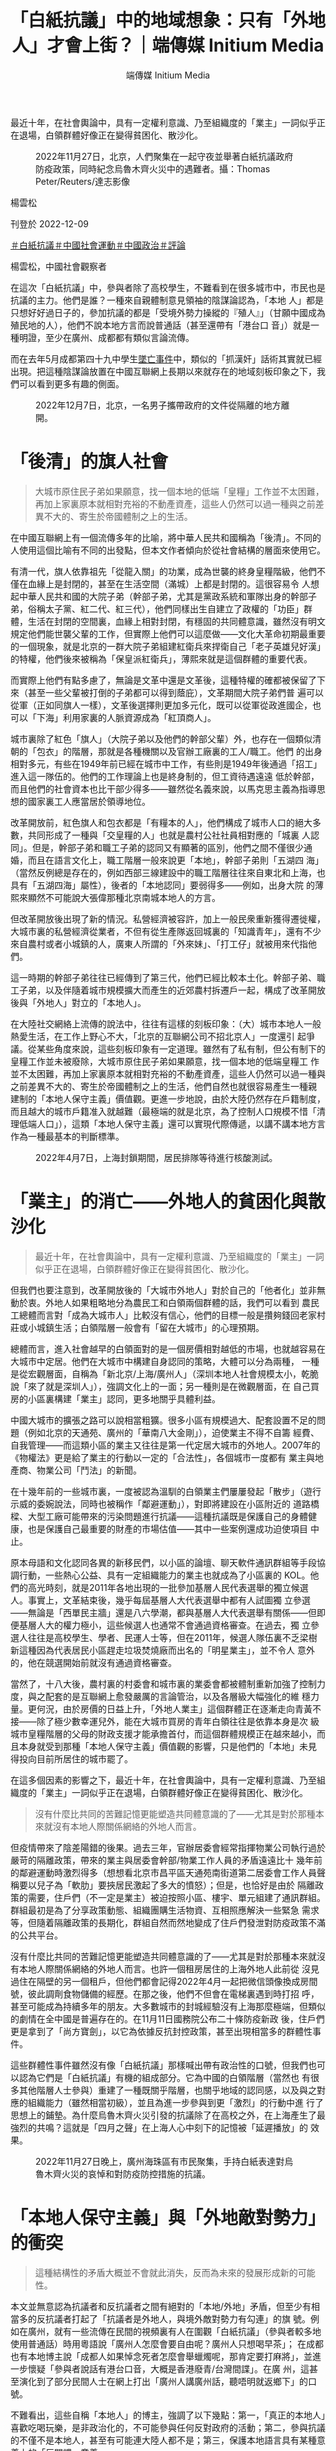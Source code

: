 #+title: 「白紙抗議」中的地域想象：只有「外地人」才會上街？｜端傳媒 Initium Media
#+author: 端傳媒 Initium Media

最近十年，在社會輿論中，具有一定權利意識、乃至組織度的「業主」一詞似乎正在退場，白領群體好像正在變得貧困化、散沙化。

#+caption: 2022年11月27日，北京，人們聚集在一起守夜並舉著白紙抗議政府防疫政策，同時紀念烏魯木齊火災中的遇難者。攝：Thomas Peter/Reuters/達志影像
[[file:20221209-opinion-china-protest-locals-migrants/1864d61dc3214540934df018359d7f0a.jpg]]

楊雲松

刊登於 2022-12-09

[[https://theinitium.com/tags/_3573][＃白紙抗議]][[https://theinitium.com/tags/_1743][＃中國社會運動]][[https://theinitium.com/tags/_151][＃中國政治]][[https://theinitium.com/tags/_7080][＃評論]]

楊雲松，中國社會觀察者

在這次「白紙抗議」中，參與者除了高校學生，不難看到在很多城市中，市民也是抗議的主力。他們是誰？一種來自親體制意見領袖的陰謀論認為，「本地 人」都是只想好好過日子的，參加抗議的都是「受境外勢力操縱的『殖人』」（甘願中國成為殖民地的人），他們不說本地方言而說普通話（甚至還帶有「港台口 音」）就是一種明證，至少在廣州、成都都有類似言論流傳。

而在去年5月成都第四十九中學生[[https://theinitium.com/article/20210512-mainland-chengdu-no-49-middle-school/][墜亡事件]]中，類似的「抓漢奸」話術其實就已經出現。把這種陰謀論放置在中國互聯網上長期以來就存在的地域刻板印象之下，我們可以看到更多有趣的側面。

#+caption: 2022年12月7日，北京，一名男子攜帶政府的文件從隔離的地方離開。
[[file:20221209-opinion-china-protest-locals-migrants/cdc44f95225645fd89db3f96f46f237f.jpg]]

* 「後清」的旗人社會
:PROPERTIES:
:CUSTOM_ID: 後清的旗人社會
:END:

#+begin_quote
大城市原住民子弟如果願意，找一個本地的低端「皇糧」工作並不太困難，再加上家裏原本就相對充裕的不動產資產，這些人仍然可以過一種與之前差異不大的、寄生於帝國體制之上的生活。

#+end_quote

在中國互聯網上有一個流傳多年的比喻，將中華人民共和國稱為「後清」。不同的人使用這個比喻有不同的出發點，但本文作者傾向於從社會結構的層面來使用它。

有清一代，旗人依靠祖先「從龍入關」的功業，成為世襲的終身皇糧階級，他們不僅在血緣上是封閉的，甚至在生活空間（滿城）上都是封閉的。這很容易令 人想起中華人民共和國的大院子弟（幹部子弟，尤其是黨政系統和軍隊出身的幹部子弟，俗稱太子黨、紅二代、紅三代），他們同樣出生自建立了政權的「功臣」群 體，生活在封閉的空間裏，血緣上相對封閉，有穩固的共同體意識，雖然沒有明文規定他們能世襲父輩的工作，但實際上他們可以這麼做------文化大革命初期最重要 的一個現象，就是北京的一群大院子弟組建紅衛兵來捍衛自己「老子英雄兒好漢」的特權，他們後來被稱為「保皇派紅衛兵」，薄熙來就是這個群體的重要代表。

而實際上他們有點多慮了，無論是文革中還是文革後，這種特權的確都被保留了下來（甚至一些父輩被打倒的子弟都可以得到蔭庇），文革期間大院子弟們普 遍可以從軍（正如同旗人一樣），文革後選擇則更加多元化，既可以從軍從政進國企，也可以「下海」利用家裏的人脈資源成為「紅頂商人」。

城市裏除了紅色「旗人」（大院子弟以及他們的幹部父輩）外，也存在一個類似清朝的「包衣」的階層，那就是各種機關以及官辦工廠裏的工人/職工。他們 的出身相對多元，有些在1949年前已經在城市中工作，有些則是1949年後通過「招工」進入這一隊伍的。他們的工作理論上也是終身制的，但工資待遇遠遠 低於幹部，而且他們的社會資本也比干部少得多------雖然從名義來說，以馬克思主義為指導思想的國家裏工人應當居於領導地位。

改革開放前，紅色旗人和包衣都是「有糧本的人」，他們構成了城市人口的絕大多數，共同形成了一種與「交皇糧的人」也就是農村公社社員相對應的「城裏 人認同」。但是，幹部子弟和職工子弟的認同又有顯著的區別，他們之間不僅很少通婚，而且在語言文化上，職工階層一般來說更「本地」，幹部子弟則「五湖四 海」（當然反例總是存在的，例如西部三線建設中的職工階層往往來自東北和上海，也具有「五湖四海」屬性），後者的「本地認同」要弱得多------例如，出身大院 的薄熙來顯然不可能說大張偉那種北京南城本地人的方言。

但改革開放後出現了新的情況。私營經濟被容許，加上一般民衆重新獲得遷徙權，大城市裏的私營經濟從業者，不但有從生產隊返回城裏的「知識青年」，還有不少來自農村或者小城鎮的人，廣東人所謂的「外來妹」、「打工仔」就被用來代指他們。

這一時期的幹部子弟往往已經傳到了第三代，他們已經比較本土化。幹部子弟、職工子弟，以及伴隨着城市規模擴大而產生的近郊農村拆遷戶一起，構成了改革開放後與「外地人」對立的「本地人」。

在大陸社交網絡上流傳的說法中，往往有這樣的刻板印象：（大）城市本地人一般熱愛生活，在工作上野心不大，「北京的互聯網公司不招北京人」一度還引 起爭議。從某些角度來說，這些刻板印象有一定道理。雖然有了私有制，但公有制下的皇糧工作並未被廢除，大城市原住民子弟如果願意，找一個本地的低端皇糧工 作並不太困難，再加上家裏原本就相對充裕的不動產資產，這些人仍然可以過一種與之前差異不大的、寄生於帝國體制之上的生活，他們自然也就很容易產生一種親 建制的「本地人保守主義」價值觀。更進一步地說，由於大陸仍然存在戶籍制度，而且越大的城市戶籍准入就越難（最極端的就是北京，為了控制人口規模不惜「清 理低端人口」），這類「本地人保守主義」還可以實現代際傳遞，以講不講本地方言作為一種最基本的判斷標準。

#+caption: 2022年4月7日，上海封鎖期間，居民排隊等待進行核酸測試。
[[file:20221209-opinion-china-protest-locals-migrants/68d9514f17404d1897e0b6faba199bfb.jpg]]


* 「業主」的消亡------外地人的貧困化與散沙化
:PROPERTIES:
:CUSTOM_ID: 業主的消亡外地人的貧困化與散沙化
:END:

#+begin_quote
最近十年，在社會輿論中，具有一定權利意識、乃至組織度的「業主」一詞似乎正在退場，白領群體好像正在變得貧困化、散沙化。

#+end_quote

但我們也要注意到，改革開放後的「大城市外地人」對於自己的「他者化」並非無動於衷。外地人如果粗略地分為農民工和白領兩個群體的話，我們可以看到 農民工總體而言對「成為大城市人」比較沒有信心，他們的目標一般是攢夠錢回老家村莊或小城鎮生活；白領階層一般會有「留在大城市」的心理預期。

總體而言，進入社會越早的白領面對的是一個房價相對越低的市場，也就越容易在大城市中定居。他們在大城市中構建自身認同的策略，大體可以分為兩種， 一種是從宏觀層面，自稱為「新北京/上海/廣州人」（深圳本地人社會規模太小，乾脆說「來了就是深圳人」），強調文化上的一面；另一種則是在微觀層面，在 自己買房的小區裏構建「業主」認同，更多地關乎具體利益。

中國大城市的擴張之路可以說相當粗獷。很多小區有規模過大、配套設置不足的問題（例如北京的天通苑、廣州的「華南八大金剛」），迫使業主不得不自籌 經費、自我管理------而這類小區的業主又往往是第一代定居大城市的外地人。2007年的《物權法》更是給了業主的行動以一定的「合法性」，各個城市一度都有 業主與地產商、物業公司「鬥法」的新聞。

在十幾年前的一些城市裏，一度被認為溫馴的白領業主們屢屢發起「散步」（遊行示威的委婉說法，同時也被稱作「鄰避運動」），對即將建設在小區附近的 道路橋樑、大型工廠可能帶來的污染問題進行抗議------這種抗議既是保護自己的身體健康，也是保護自己最重要的財產的市場估值------其中一些案例還成功迫使項目 中止。

原本母語和文化認同各異的新移民們，以小區的論壇、聊天軟件通訊群組等手段協調行動，一些熱心公益、具有一定組織能力的業主也就成為了小區裏的 KOL。他們的高光時刻，就是2011年各地出現的一批參加基層人民代表選舉的獨立候選人。事實上，文革結束後，幾乎每屆基層人大代表選舉中都有人試圖獨 立參選------無論是「西單民主牆」還是八六學潮，都與基層人大代表選舉有關係------但即便基層人大的權力極小，這些候選人也通常不會通過資格審查。在過去，獨 立參選人往往是高校學生、學者、民運人士等，但在2011年，候選人隊伍裏不乏梁樹新這種因為代表居民小區趕走垃圾焚燒廠而出名的「明星業主」，並不令人 意外的，他在競選開始前就沒有通過資格審查。

當然了，十八大後，農村裏的村委會和城市裏的業委會都被體制重新加強了控制力度，與之配套的是互聯網上愈發嚴厲的言論管治，以及各層級大幅強化的維 穩力量。更何況，由於房價的日益上升，「外地人業主」這個群體正在逐漸走向青黃不接------除了極少數幸運兒外，能在大城市買房的青年白領往往是依靠本身是次 級城市皇糧階層的父母的財政支援才能承擔首付，而這個群體規模正在越來越小，而且本身就受到那種「本地人保守主義」價值觀的影響，只是他們的「本地」未見 得投向目前所居住的城市罷了。

在這多個因素的影響之下，最近十年，在社會輿論中，具有一定權利意識、乃至組織度的「業主」一詞似乎正在退場，白領群體好像正在變得貧困化、散沙化。

#+begin_quote
沒有什麼比共同的苦難記憶更能塑造共同體意識的了------尤其是對於那種本來就沒有本地人際關係網絡的外地人而言。

#+end_quote

但疫情帶來了陰差陽錯的後果。過去三年，官辦居委會經常指揮物業公司執行過於嚴苛的隔離政策，帶來的業主與居委會幹部/物業工作人員的矛盾遠遠比十 幾年前的鄰避運動時激烈得多（想想看北京市昌平區天通苑南街道第二居委會工作人員聲稱要以兒子為「軟肋」要挾居民激起了多大的憤怒）；但是，也恰好是由於 隔離政策的需要，住戶們（不一定是業主）被迫按照小區、樓宇、單元組建了通訊群組。群組最初是為了分享政策動態、組織團購生活物資、互相照應解決一些緊急 需求等，但隨着隔離政策的長期化，群組自然而然地變成了住戶們發泄對防疫政策不滿的公共平台。

沒有什麼比共同的苦難記憶更能塑造共同體意識的了------尤其是對於那種本來就沒有本地人際關係網絡的外地人而言。也許一個租房居住的上海外地人此前從 沒見過住在隔壁的另一個租戶，但他們都會記得2022年4月一起把微信頭像換成房間號，彼此調劑食物儲備的經歷。在那之後，他們不但會在電梯裏遇到時打招 呼，甚至可能成為持續多年的朋友。大多數城市的封城經驗沒有上海那麼極端，但類似的劇情在全中國是普遍存在的。在11月11日國務院公布二十條防疫新政 後，住戶們更是拿到了「尚方寶劍」，以它為依據反抗封控政策，甚至出現相當多的群體性事件。

這些群體性事件雖然沒有像「白紙抗議」那樣喊出帶有政治性的口號，但我們也可以認為它們是「白紙抗議」有機的組成部分。它為中國的白領階層（當然也 有很多其他階層人士參與）重建了一種既關乎階層，也關乎地域的認同感，以及與之對應的組織能力（雖然相當初級），並且為進一步參與到更「激烈」的行動中進 行了思想上的鋪墊。為什麼烏魯木齊火災引發的抗議除了在高校之外，在上海產生了最強烈的共鳴？這就是「四月之聲」在上海人心中刻下的記憶被「延遲播放」的 效果。

#+caption: 2022年11月27日晚上，廣州海珠區有市民聚集，手持白紙表達對烏魯木齊火災的哀悼和對防疫防控措施的抗議。
[[file:20221209-opinion-china-protest-locals-migrants/4492b10756b642e5a1acbb7e6595360c.jpg]]


* 「本地人保守主義」與「外地敵對勢力」的衝突
:PROPERTIES:
:CUSTOM_ID: 本地人保守主義與外地敵對勢力的衝突
:END:

#+begin_quote
這種結構性的矛盾大概並不會就此消失，反而為未來的發展形成新的可能性。

#+end_quote

本文並無意認為抗議者和反抗議者之間有絕對的「本地/外地」矛盾，但至少有相當多的反抗議者打起了「抗議者是外地人，與境外敵對勢力有勾連」的旗 號。例如在廣州，就有一些流傳在民間的視頻裏有人在圍觀「白紙抗議」（參與者較多地使用普通話）時用粵語說「廣州人怎麼會要自由呢？廣州人只想喝早茶」； 在成都也有本地博主說「成都人如果悼念死者怎麼會舉蠟燭呢，那肯定要打麻將」，並進一步懷疑「參與者說話有港台口音，大概是香港廢青/台灣間諜」。在廣 州，這甚至演化到了部分民間人士在網上打出「廣州人講廣州話，聽唔明就返鄉下」的口號。

不難看出，這些自稱「本地人」的博主，強調了以下幾點：第一，「真正的本地人」喜歡吃喝玩樂，是非政治化的，不可能參與任何反對政府的活動；第二，參與抗議的不僅不是本地人，甚至有可能連大陸人都不是；第三，保護本地語言具有某種意義上的「反間諜」意義。

我們很難確定這些人是否真的相信自己的這些陰謀論，本文作者傾向於相信他們在這種言論中並不「真誠」，他們之所以提出這類論點，是因為自己作為本地 皇糧/食利階層，至少在經濟層面上較少受到防疫封控政策的衝擊，甚至可能得益（例如可以憑藉戶籍優勢從事一些防疫相關的工作）；同時，長期的意識形態教化 讓他們本能地推測，在本地發生反政府示威，如果不是危險的，至少也是不體面的；另外，在這些人的「本地人保守主義」中，「無條件排斥外地人」本身也是一個 重要的組成部分。

防疫政策的驟然轉向，至少暫時性地讓這種潛在的階級/地域矛盾變得不再突出，一些官媒和意見領袖也開始藉着恢復交通、為基層人員提供一定便利來營造 「北京/上海/廣州其實一直就是這麼開放包容」的輿論氛圍。然而，這種結構性的矛盾大概並不會就此消失，反而為未來的發展形成新的可能性。

[[https://theinitium.com/tags/_3573][＃白紙抗議]][[https://theinitium.com/tags/_1743][＃中國社會運動]][[https://theinitium.com/tags/_151][＃中國政治]][[https://theinitium.com/tags/_7080][＃評論]]

本刊載內容版權為端傳媒或相關單位所有，未經[[mailto:editor@theinitium.com][端傳媒編輯部]]授權，請勿轉載或複製，否則即為侵權。
